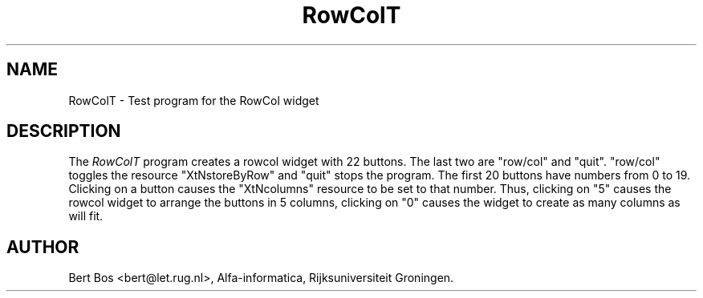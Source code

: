 .TH "RowColT" "1" "11 Nov 1992" "Version 3.0" "Free Widget Foundation"
.SH NAME
RowColT \- Test program for the RowCol widget
.SH DESCRIPTION
The
.I RowColT
program creates a rowcol widget with 22 buttons. The last two are
"row/col" and "quit". "row/col" toggles the resource "XtNstoreByRow"
and "quit" stops the program. The first 20 buttons have numbers from 0
to 19. Clicking on a button causes the "XtNcolumns" resource to be set
to that number. Thus, clicking on "5" causes the rowcol widget to
arrange the buttons in 5 columns, clicking on "0" causes the widget to
create as many columns as will fit.
.SH AUTHOR
Bert Bos <bert@let.rug.nl>, Alfa-informatica, Rijksuniversiteit
Groningen.


